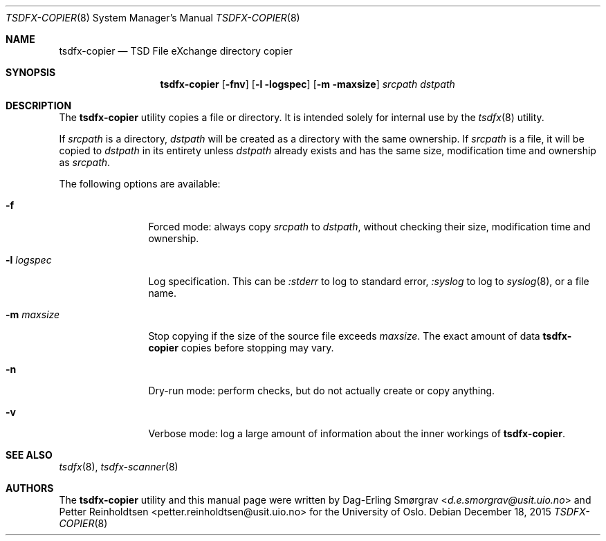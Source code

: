 .\"-
.\" Copyright (c) 2015 Universitetet i Oslo
.\" All rights reserved.
.\"
.\" Redistribution and use in source and binary forms, with or without
.\" modification, are permitted provided that the following conditions
.\" are met:
.\" 1. Redistributions of source code must retain the above copyright
.\"    notice, this list of conditions and the following disclaimer.
.\" 2. Redistributions in binary form must reproduce the above copyright
.\"    notice, this list of conditions and the following disclaimer in the
.\"    documentation and/or other materials provided with the distribution.
.\" 3. The name of the author may not be used to endorse or promote
.\"    products derived from this software without specific prior written
.\"    permission.
.\"
.\" THIS SOFTWARE IS PROVIDED BY THE AUTHOR AND CONTRIBUTORS ``AS IS'' AND
.\" ANY EXPRESS OR IMPLIED WARRANTIES, INCLUDING, BUT NOT LIMITED TO, THE
.\" IMPLIED WARRANTIES OF MERCHANTABILITY AND FITNESS FOR A PARTICULAR PURPOSE
.\" ARE DISCLAIMED.  IN NO EVENT SHALL THE AUTHOR OR CONTRIBUTORS BE LIABLE
.\" FOR ANY DIRECT, INDIRECT, INCIDENTAL, SPECIAL, EXEMPLARY, OR CONSEQUENTIAL
.\" DAMAGES (INCLUDING, BUT NOT LIMITED TO, PROCUREMENT OF SUBSTITUTE GOODS
.\" OR SERVICES; LOSS OF USE, DATA, OR PROFITS; OR BUSINESS INTERRUPTION)
.\" HOWEVER CAUSED AND ON ANY THEORY OF LIABILITY, WHETHER IN CONTRACT, STRICT
.\" LIABILITY, OR TORT (INCLUDING NEGLIGENCE OR OTHERWISE) ARISING IN ANY WAY
.\" OUT OF THE USE OF THIS SOFTWARE, EVEN IF ADVISED OF THE POSSIBILITY OF
.\" SUCH DAMAGE.
.\"
.Dd December 18, 2015
.Dt TSDFX-COPIER 8
.Os
.Sh NAME
.Nm tsdfx-copier
.Nd TSD File eXchange directory copier
.Sh SYNOPSIS
.Nm
.Op Fl fnv
.Op Fl l logspec
.Op Fl m maxsize
.Ar srcpath
.Ar dstpath
.Sh DESCRIPTION
The
.Nm
utility copies a file or directory.
It is intended solely for internal use by the
.Xr tsdfx 8
utility.
.Pp
If
.Pa srcpath
is a directory,
.Pa dstpath
will be created as a directory with the same ownership.
If
.Pa srcpath
is a file, it will be copied to
.Pa dstpath
in its entirety unless
.Pa dstpath
already exists and has the same size, modification time and ownership
as
.Pa srcpath .
.Pp
The following options are available:
.Bl -tag -width Fl
.It Fl f
Forced mode: always copy
.Pa srcpath
to
.Pa dstpath ,
without checking their size, modification time and ownership.
.It Fl l Ar logspec
Log specification.
This can be
.Ar :stderr
to log to standard error,
.Ar :syslog
to log to
.Xr syslog 8 ,
or a file name.
.It Fl m Ar maxsize
Stop copying if the size of the source file exceeds
.Ar maxsize .
The exact amount of data
.Nm
copies before stopping may vary.
.It Fl n
Dry-run mode: perform checks, but do not actually create or copy
anything.
.It Fl v
Verbose mode: log a large amount of information about the inner
workings of
.Nm .
.El
.Sh SEE ALSO
.Xr tsdfx 8 ,
.Xr tsdfx-scanner 8
.Sh AUTHORS
The
.Nm
utility and this manual page were written by
.An Dag-Erling Sm\(/orgrav Aq Mt d.e.smorgrav@usit.uio.no
and
.An Petter Reinholdtsen Aq petter.reinholdtsen@usit.uio.no
for the University of Oslo.

